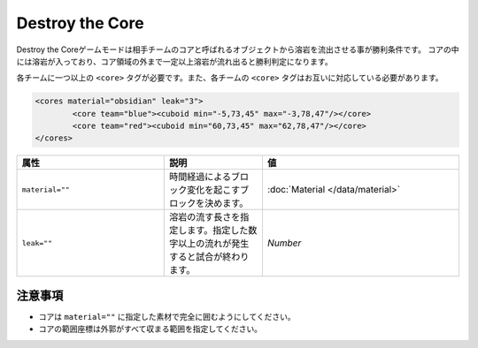 Destroy the Core
==================

Destroy the Coreゲームモードは相手チームのコアと呼ばれるオブジェクトから溶岩を流出させる事が勝利条件です。 コアの中には溶岩が入っており、コア領域の外まで一定以上溶岩が流れ出ると勝利判定になります。

各チームに一つ以上の ``<core>`` タグが必要です。また、各チームの ``<core>`` タグはお互いに対応している必要があります。

.. code-block:: xml

	<cores material="obsidian" leak="3">
		<core team="blue"><cuboid min="-5,73,45" max="-3,78,47"/></core>
		<core team="red"><cuboid min="60,73,45" max="62,78,47"/></core>
	</cores>

.. csv-table:: 
    :header: "属性", "説明","値"
    :widths: 15, 10, 20

    "|material|", 	時間経過によるブロック変化を起こすブロックを決めます。, ":doc:`Material </data/material>`"
    "|leak|", 	溶岩の流す長さを指定します。指定した数字以上の流れが発生すると試合が終わります。, "`Number`"

注意事項
-------
* コアは ``material=""`` に指定した素材で完全に囲むようにしてください。
* コアの範囲座標は外郭がすべて収まる範囲を指定してください。

.. |material| replace:: ``material=""``
.. |leak| replace:: ``leak=""``